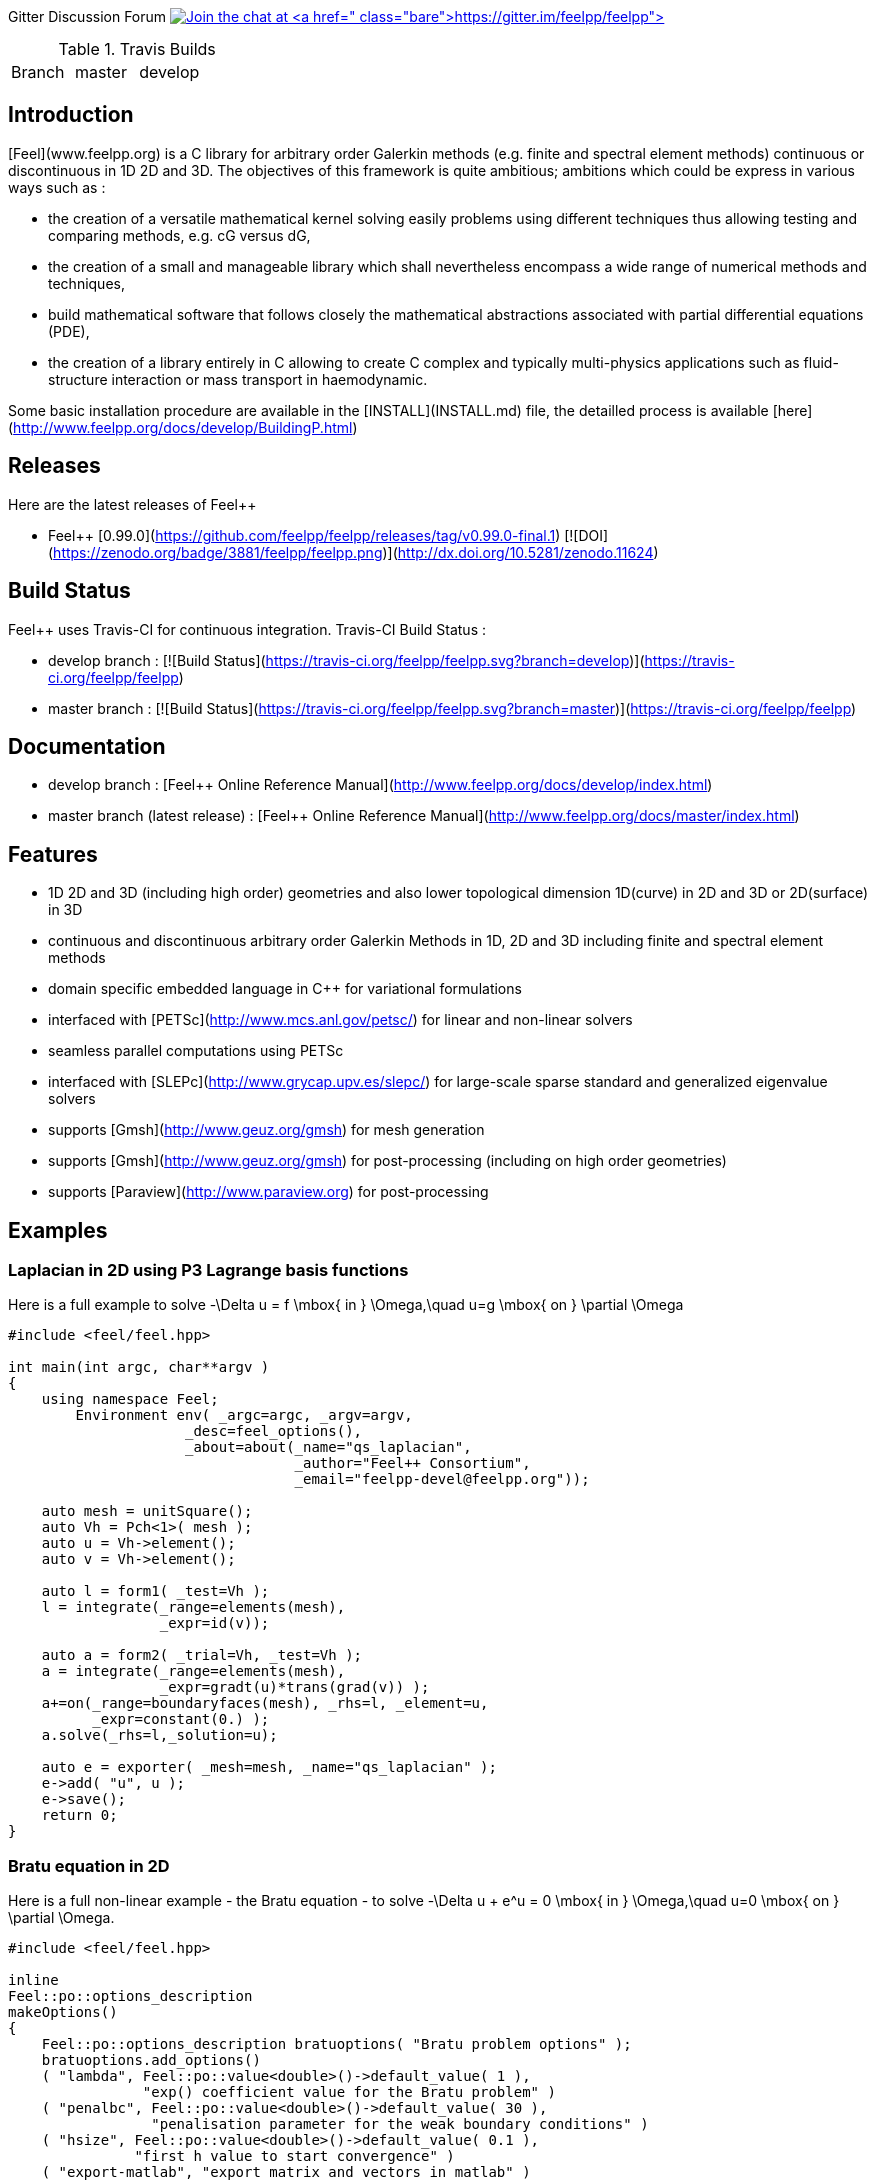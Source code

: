 
Gitter Discussion Forum image:https://badges.gitter.im/Join%20Chat.svg["Join the chat at https://gitter.im/feelpp/feelpp", link="https://gitter.im/feelpp/feelpp"]

.Travis Builds
|===
| Branch | master | develop |
| Build status |image:https://travis-ci.org/feelpp/feelpp.svg?branch=master["Build Status", link="https://travis-ci.org/feelpp/feelpp"]
|image:https://travis-ci.org/feelpp/feelpp.svg?branch=develop["Build Status", link="https://travis-ci.org/feelpp/feelpp"]
|===

## Introduction

[Feel++](www.feelpp.org) is a C++ library for arbitrary order Galerkin methods (e.g. finite and spectral element methods) continuous or discontinuous in 1D 2D and 3D. The objectives of this framework is quite ambitious; ambitions which could be express in various ways such as :

  - the creation of a versatile mathematical kernel solving easily problems using different techniques thus allowing testing and comparing methods, e.g. cG versus dG,
  - the creation of a small and manageable library which shall nevertheless encompass a wide range of numerical methods and techniques,
  - build mathematical software that follows closely the mathematical abstractions associated with partial differential equations (PDE),
  - the creation of a library entirely in C++ allowing to create C++ complex and typically multi-physics applications such as fluid-structure interaction or mass transport in haemodynamic.


Some basic installation procedure are available in the [INSTALL](INSTALL.md) file, the detailled process is available [here](http://www.feelpp.org/docs/develop/BuildingP.html)

## Releases

Here are the latest releases of Feel++

   - Feel++ [0.99.0](https://github.com/feelpp/feelpp/releases/tag/v0.99.0-final.1) [![DOI](https://zenodo.org/badge/3881/feelpp/feelpp.png)](http://dx.doi.org/10.5281/zenodo.11624)

## Build Status

Feel++ uses Travis-CI for continuous integration.
Travis-CI Build Status :

  - develop branch : [![Build Status](https://travis-ci.org/feelpp/feelpp.svg?branch=develop)](https://travis-ci.org/feelpp/feelpp)
  - master branch : [![Build Status](https://travis-ci.org/feelpp/feelpp.svg?branch=master)](https://travis-ci.org/feelpp/feelpp)

## Documentation

  - develop branch : [Feel++ Online Reference Manual](http://www.feelpp.org/docs/develop/index.html)
  - master branch (latest release) : [Feel++ Online Reference Manual](http://www.feelpp.org/docs/master/index.html)

## Features

  - 1D 2D and 3D (including high order) geometries and also lower topological dimension 1D(curve) in 2D and 3D or 2D(surface) in 3D
  - continuous and discontinuous arbitrary order Galerkin Methods in 1D, 2D and 3D including finite and spectral element methods
  - domain specific embedded language in C++ for variational formulations
  - interfaced with [PETSc](http://www.mcs.anl.gov/petsc/) for linear and non-linear solvers
  - seamless parallel computations using PETSc
  - interfaced with [SLEPc](http://www.grycap.upv.es/slepc/) for large-scale sparse standard and generalized eigenvalue  solvers
  - supports [Gmsh](http://www.geuz.org/gmsh) for mesh generation
  - supports [Gmsh](http://www.geuz.org/gmsh) for post-processing (including on high order geometries)
  - supports [Paraview](http://www.paraview.org) for post-processing


## Examples

### Laplacian in 2D using P3 Lagrange basis functions

Here is a full example to solve
$$-\Delta u = f \mbox{ in } \Omega,\quad u=g \mbox{ on } \partial \Omega$$

```cpp
#include <feel/feel.hpp>

int main(int argc, char**argv )
{
    using namespace Feel;
	Environment env( _argc=argc, _argv=argv,
                     _desc=feel_options(),
                     _about=about(_name="qs_laplacian",
                                  _author="Feel++ Consortium",
                                  _email="feelpp-devel@feelpp.org"));

    auto mesh = unitSquare();
    auto Vh = Pch<1>( mesh );
    auto u = Vh->element();
    auto v = Vh->element();

    auto l = form1( _test=Vh );
    l = integrate(_range=elements(mesh),
                  _expr=id(v));

    auto a = form2( _trial=Vh, _test=Vh );
    a = integrate(_range=elements(mesh),
                  _expr=gradt(u)*trans(grad(v)) );
    a+=on(_range=boundaryfaces(mesh), _rhs=l, _element=u,
          _expr=constant(0.) );
    a.solve(_rhs=l,_solution=u);

    auto e = exporter( _mesh=mesh, _name="qs_laplacian" );
    e->add( "u", u );
    e->save();
    return 0;
}
```


### Bratu equation in 2D

Here is a full non-linear example - the Bratu equation - to solve
$$-\Delta u + e^u = 0 \mbox{ in } \Omega,\quad u=0 \mbox{ on } \partial \Omega$$.

```cpp
#include <feel/feel.hpp>

inline
Feel::po::options_description
makeOptions()
{
    Feel::po::options_description bratuoptions( "Bratu problem options" );
    bratuoptions.add_options()
    ( "lambda", Feel::po::value<double>()->default_value( 1 ),
                "exp() coefficient value for the Bratu problem" )
    ( "penalbc", Feel::po::value<double>()->default_value( 30 ),
                 "penalisation parameter for the weak boundary conditions" )
    ( "hsize", Feel::po::value<double>()->default_value( 0.1 ),
               "first h value to start convergence" )
    ( "export-matlab", "export matrix and vectors in matlab" )
    ;
    return bratuoptions.add( Feel::feel_options() );
}

/**
 * Bratu Problem
 *
 * solve \f$ -\Delta u + \lambda \exp(u) = 0, \quad u_\Gamma = 0\f$ on \f$\Omega\f$
 */
int
main( int argc, char** argv )
{

    using namespace Feel;
	Environment env( _argc=argc, _argv=argv,
                     _desc=makeOptions(),
                     _about=about(_name="bratu",
                                  _author="Christophe Prud'homme",
                                  _email="christophe.prudhomme@feelpp.org"));
    auto mesh = unitSquare();
    auto Vh = Pch<3>( mesh );
    auto u = Vh->element();
    auto v = Vh->element();
    double penalbc = option(_name="penalbc").as<double>();
    double lambda = option(_name="lambda").as<double>();

    auto Jacobian = [=](const vector_ptrtype& X, sparse_matrix_ptrtype& J)
        {
            auto a = form2( _test=Vh, _trial=Vh, _matrix=J );
            a = integrate( elements( mesh ), gradt( u )*trans( grad( v ) ) );
            a += integrate( elements( mesh ), lambda*( exp( idv( u ) ) )*idt( u )*id( v ) );
            a += integrate( boundaryfaces( mesh ),
               ( - trans( id( v ) )*( gradt( u )*N() ) - trans( idt( u ) )*( grad( v )*N()  + penalbc*trans( idt( u ) )*id( v )/hFace() ) );
        };
    auto Residual = [=](const vector_ptrtype& X, vector_ptrtype& R)
        {
            auto u = Vh->element();
            u = *X;
            auto r = form1( _test=Vh, _vector=R );
            r = integrate( elements( mesh ), gradv( u )*trans( grad( v ) ) );
            r +=  integrate( elements( mesh ),  lambda*exp( idv( u ) )*id( v ) );
            r +=  integrate( boundaryfaces( mesh ),
               ( - trans( id( v ) )*( gradv( u )*N() ) - trans( idv( u ) )*( grad( v )*N() ) + penalbc*trans( idv( u ) )*id( v )/hFace() ) );
        };
    u.zero();
    backend()->nlSolver()->residual = Residual;
    backend()->nlSolver()->jacobian = Jacobian;
    backend()->nlSolve( _solution=u );

    auto e = exporter( _mesh=mesh );
    e->add( "u", u );
    e->save();
}
```



